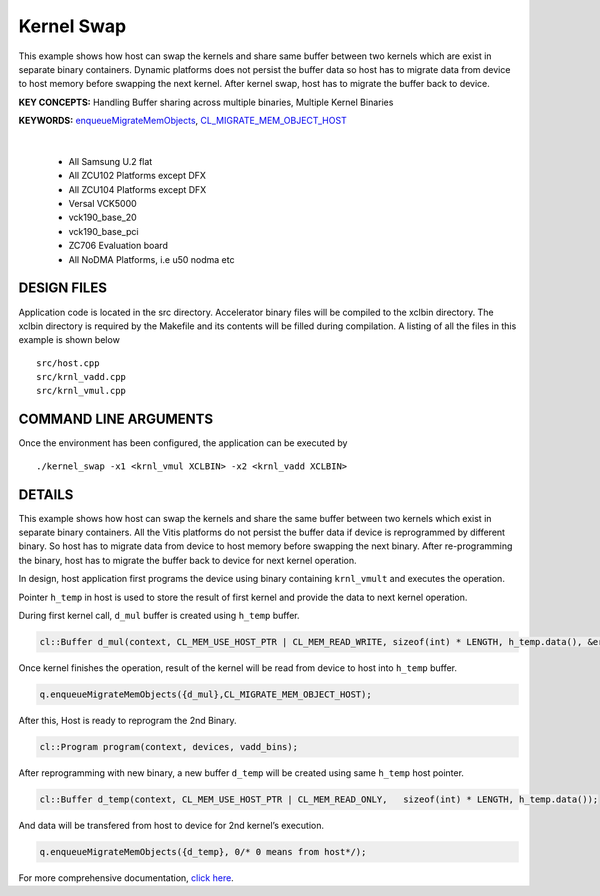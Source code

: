 Kernel Swap
===========

This example shows how host can swap the kernels and share same buffer between two kernels which are exist in separate binary containers. Dynamic platforms does not persist the buffer data so host has to migrate data from device to host memory before swapping the next kernel. After kernel swap, host has to migrate the buffer back to device.

**KEY CONCEPTS:** Handling Buffer sharing across multiple binaries, Multiple Kernel Binaries

**KEYWORDS:** `enqueueMigrateMemObjects <https://docs.xilinx.com/r/en-US/ug1393-vitis-application-acceleration/Buffer-Creation-and-Data-Transfer>`__, `CL_MIGRATE_MEM_OBJECT_HOST <https://docs.xilinx.com/r/en-US/ug1393-vitis-application-acceleration/Sub-Buffers>`__

.. raw:: html

 <details>

.. raw:: html

 <summary> 

 <b>EXCLUDED PLATFORMS:</b>

.. raw:: html

 </summary>
|
..

 - All Samsung U.2 flat
 - All ZCU102 Platforms except DFX
 - All ZCU104 Platforms except DFX
 - Versal VCK5000
 - vck190_base_20
 - vck190_base_pci
 - ZC706 Evaluation board
 - All NoDMA Platforms, i.e u50 nodma etc

.. raw:: html

 </details>

.. raw:: html

DESIGN FILES
------------

Application code is located in the src directory. Accelerator binary files will be compiled to the xclbin directory. The xclbin directory is required by the Makefile and its contents will be filled during compilation. A listing of all the files in this example is shown below

::

   src/host.cpp
   src/krnl_vadd.cpp
   src/krnl_vmul.cpp
   
COMMAND LINE ARGUMENTS
----------------------

Once the environment has been configured, the application can be executed by

::

   ./kernel_swap -x1 <krnl_vmul XCLBIN> -x2 <krnl_vadd XCLBIN>

DETAILS
-------

This example shows how host can swap the kernels and share the same
buffer between two kernels which exist in separate binary containers.
All the Vitis platforms do not persist the buffer data if device is
reprogrammed by different binary. So host has to migrate data from
device to host memory before swapping the next binary. After
re-programming the binary, host has to migrate the buffer back to device
for next kernel operation.

In design, host application first programs the device using binary
containing ``krnl_vmult`` and executes the operation.

Pointer ``h_temp`` in host is used to store the result of first kernel
and provide the data to next kernel operation.

During first kernel call, ``d_mul`` buffer is created using ``h_temp``
buffer.

.. code:: cpp

   cl::Buffer d_mul(context, CL_MEM_USE_HOST_PTR | CL_MEM_READ_WRITE, sizeof(int) * LENGTH, h_temp.data(), &err);

Once kernel finishes the operation, result of the kernel will be read
from device to host into ``h_temp`` buffer.

.. code:: cpp

   q.enqueueMigrateMemObjects({d_mul},CL_MIGRATE_MEM_OBJECT_HOST);

After this, Host is ready to reprogram the 2nd Binary.

.. code:: cpp

   cl::Program program(context, devices, vadd_bins);

After reprogramming with new binary, a new buffer ``d_temp`` will be
created using same ``h_temp`` host pointer.

.. code:: cpp

   cl::Buffer d_temp(context, CL_MEM_USE_HOST_PTR | CL_MEM_READ_ONLY,   sizeof(int) * LENGTH, h_temp.data());

And data will be transfered from host to device for 2nd kernel’s
execution.

.. code:: cpp

   q.enqueueMigrateMemObjects({d_temp}, 0/* 0 means from host*/);

For more comprehensive documentation, `click here <http://xilinx.github.io/Vitis_Accel_Examples>`__.
